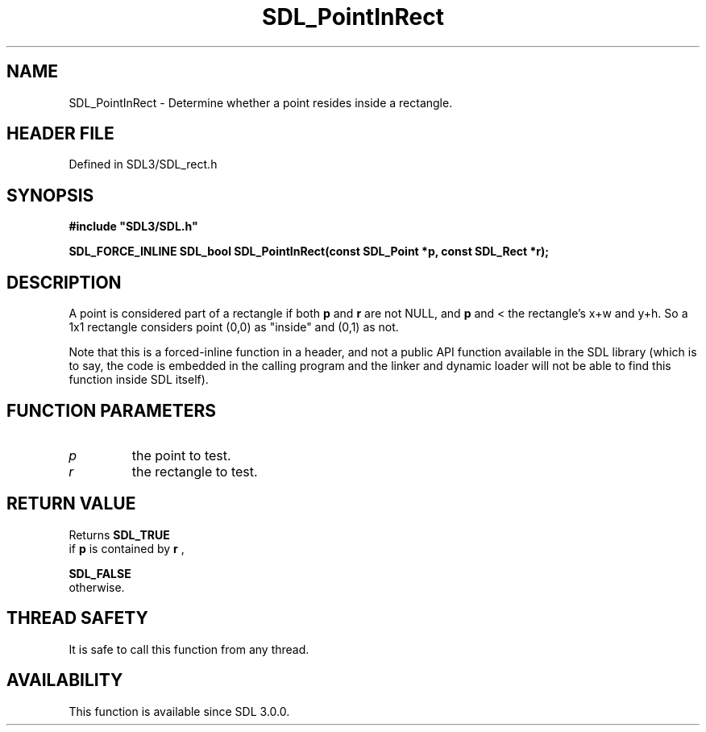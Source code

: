 .\" This manpage content is licensed under Creative Commons
.\"  Attribution 4.0 International (CC BY 4.0)
.\"   https://creativecommons.org/licenses/by/4.0/
.\" This manpage was generated from SDL's wiki page for SDL_PointInRect:
.\"   https://wiki.libsdl.org/SDL_PointInRect
.\" Generated with SDL/build-scripts/wikiheaders.pl
.\"  revision SDL-prerelease-3.1.1-227-gd42d66149
.\" Please report issues in this manpage's content at:
.\"   https://github.com/libsdl-org/sdlwiki/issues/new
.\" Please report issues in the generation of this manpage from the wiki at:
.\"   https://github.com/libsdl-org/SDL/issues/new?title=Misgenerated%20manpage%20for%20SDL_PointInRect
.\" SDL can be found at https://libsdl.org/
.de URL
\$2 \(laURL: \$1 \(ra\$3
..
.if \n[.g] .mso www.tmac
.TH SDL_PointInRect 3 "SDL 3.1.1" "SDL" "SDL3 FUNCTIONS"
.SH NAME
SDL_PointInRect \- Determine whether a point resides inside a rectangle\[char46]
.SH HEADER FILE
Defined in SDL3/SDL_rect\[char46]h

.SH SYNOPSIS
.nf
.B #include \(dqSDL3/SDL.h\(dq
.PP
.BI "SDL_FORCE_INLINE SDL_bool SDL_PointInRect(const SDL_Point *p, const SDL_Rect *r);
.fi
.SH DESCRIPTION
A point is considered part of a rectangle if both
.BR p
and
.BR r
are not NULL,
and
.BR p
's x and y coordinates are >= to the rectangle's top left corner,
and < the rectangle's x+w and y+h\[char46] So a 1x1 rectangle considers point (0,0)
as "inside" and (0,1) as not\[char46]

Note that this is a forced-inline function in a header, and not a public
API function available in the SDL library (which is to say, the code is
embedded in the calling program and the linker and dynamic loader will not
be able to find this function inside SDL itself)\[char46]

.SH FUNCTION PARAMETERS
.TP
.I p
the point to test\[char46]
.TP
.I r
the rectangle to test\[char46]
.SH RETURN VALUE
Returns 
.BR SDL_TRUE
 if
.BR p
is contained by
.BR r
,

.BR SDL_FALSE
 otherwise\[char46]

.SH THREAD SAFETY
It is safe to call this function from any thread\[char46]

.SH AVAILABILITY
This function is available since SDL 3\[char46]0\[char46]0\[char46]

